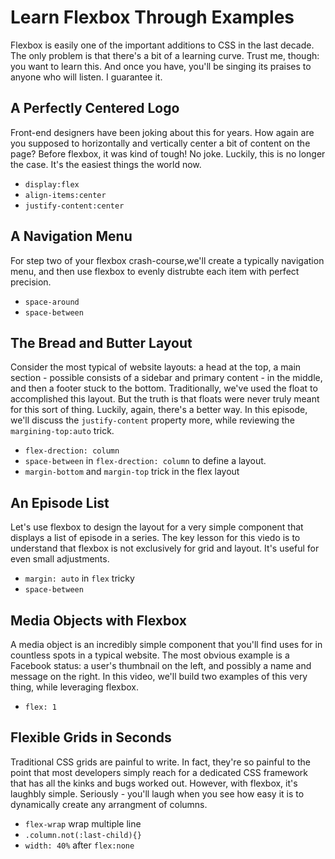 * Learn Flexbox Through Examples
  Flexbox is easily one of the important additions to CSS in the last decade. The only problem is that there's a bit of a learning curve. Trust me, though: you want to learn this. And once you have, you'll be singing its praises to anyone who will listen. I guarantee it.

** A Perfectly Centered Logo
   Front-end designers have been joking about this for years. How again are you supposed to horizontally and vertically center a bit of content on the page? Before flexbox, it was kind of tough! No joke. Luckily, this is no longer the case. It's the easiest things the world now.
   - =display:flex=
   - =align-items:center=
   - =justify-content:center=

** A Navigation Menu
   For step two of your flexbox crash-course,we'll create a typically navigation menu, and then use flexbox to evenly distrubte each item with perfect precision.
   - =space-around=
   - =space-between=

** The Bread and Butter Layout
   Consider the most typical of website layouts: a head at the top, a main section - possible consists of a sidebar and primary content - in the middle, and then a footer stuck to the bottom. Traditionally, we've used the float to accomplished this layout. But the truth is that floats were never truly meant for this sort of thing. Luckily, again, there's a better way. In this episode, we'll discuss the =justify-content= property more, while reviewing the =margining-top:auto= trick.
   - =flex-drection: column=
   - =space-between= in =flex-drection: column= to define a layout.
   - =margin-bottom= and =margin-top= trick in the flex layout

** An Episode List
   Let's use flexbox to design the layout for a very simple component that displays a list of episode in a series. The key lesson for this viedo is to understand that flexbox is not exclusively for grid and layout. It's useful for even small adjustments.
   - =margin: auto= in =flex= tricky
   - =space-between=

** Media Objects with Flexbox
   A media object is an incredibly simple component that you'll find uses for in countless spots in a typical website. The most obvious example is a Facebook status: a user's thumbnail on the left, and possibly a name and message on the right. In this video, we'll build two examples of this very thing, while leveraging flexbox.
   - =flex: 1=

** Flexible Grids in Seconds
   Traditional CSS grids are painful to write. In fact, they're so painful to the point that most developers simply reach for a dedicated CSS framework that has all the kinks and bugs worked out. However, with flexbox, it's laughbly simple. Seriously - you'll laugh when you see how easy it is to dynamically create any arrangment of columns.
   - =flex-wrap= wrap multiple line
   - =.column.not(:last-child){}=
   -  =width: 40%= after =flex:none=

